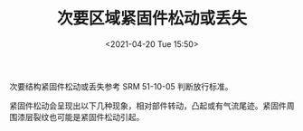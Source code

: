 # -*- eval: (setq org-media-note-screenshot-image-dir (concat default-directory "./static/紧固件松动/")); -*-
:PROPERTIES:
:ID:       B0B9B0E9-DD79-4B5A-917F-5E34EDE947CB
:END:
#+LATEX_CLASS: my-article
#+DATE: <2021-04-20 Tue 15:50>
#+TITLE: 次要区域紧固件松动或丢失
#+FILETAGS: :SRM_51_10_05:

次要结构紧固件松动或丢失参考 SRM 51-10-05 判断放行标准。

紧固件松动会呈现出以下几种现象，相对部件转动，凸起或有气流尾迹。紧固件周围漆层裂纹也可能是紧固件松动引起。

[[file:./static/次要区域紧固件松动或丢失/2021-04-20_15-56-37_1613306464-547c2b12ffba48fc45ea4207c7181481.jpg]]

[[file:./static/次要区域紧固件松动或丢失/2021-04-20_15-56-51_1613306464-43f35a8bda0915ae02f5a9370ebea1bd.jpg]]

[[file:./static/次要区域紧固件松动或丢失/2021-04-20_15-57-05_1613306464-be36fe680ab1bd1cc58bad0f4711c788.jpg]]
